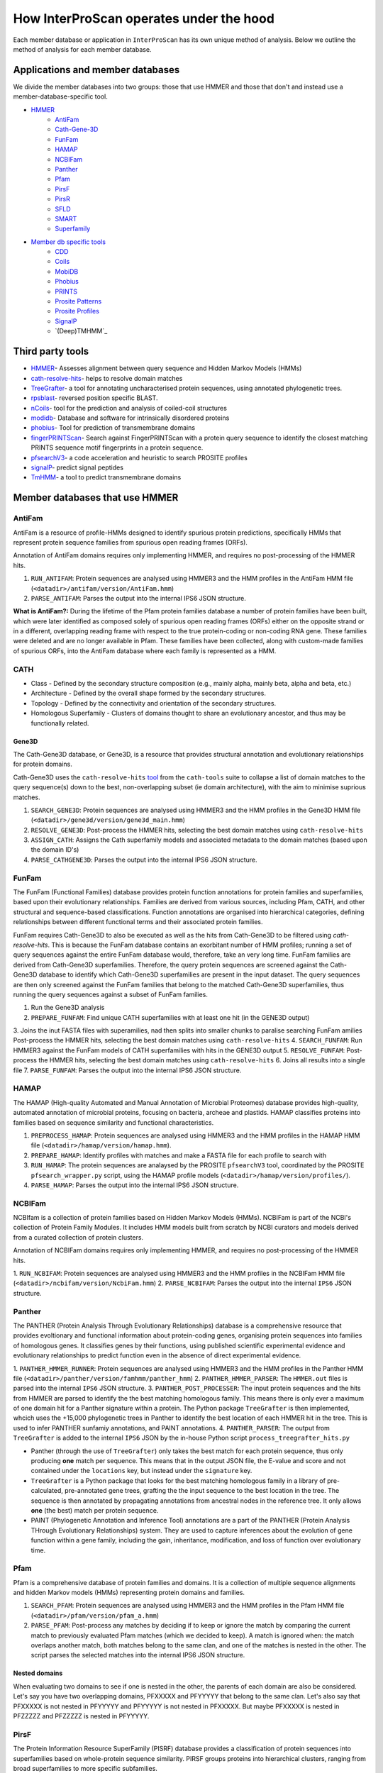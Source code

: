========================================
How InterProScan operates under the hood
========================================

Each member database or application in ``InterProScan`` has its own unique method of analysis. 
Below we outline the method of analysis for each member database.

Applications and member databases
~~~~~~~~~~~~~~~~~~~~~~~~~~~~~~~~~

We divide the member databases into two groups: those that use HMMER and those that don't and instead
use a member-database-specific tool.

* `HMMER <UnderTheHood.html#member-databases-that-use-hmmer>`_
   * `AntiFam`_
   * `Cath-Gene-3D <UnderTheHood.html#gene3d-analysis>`_
   * `FunFam`_
   * `HAMAP`_
   * `NCBIFam`_
   * `Panther`_
   * `Pfam`_
   * `PirsF`_
   * `PirsR`_
   * `SFLD`_
   * `SMART`_
   * `Superfamily`_
* `Member db specific tools <UnderTheHood.html#member-databases-with-specific-tools>`_
   * `CDD`_
   * `Coils`_
   * `MobiDB`_
   * `Phobius`_
   * `PRINTS`_
   * `Prosite Patterns`_
   * `Prosite Profiles`_
   * `SignalP`_
   * `(Deep)TMHMM`_

Third party tools
~~~~~~~~~~~~~~~~~

- `HMMER <https://academic.oup.com/nar/article-lookup/doi/10.1093/nar/gky448>`__- Assesses alignment between query sequence and Hidden Markov Models (HMMs)
- `cath-resolve-hits <https://doi.org/10.1093/bioinformatics/bty863>`__- helps to resolve domain matches
- `TreeGrafter <https://doi.org/10.1093/bioinformatics/bty625>`__- a tool for annotating uncharacterised protein sequences, using annotated phylogenetic trees.
- `rpsblast <https://www.animalgenome.org/blast/doc/rpsblast.html>`__- reversed position specific BLAST.
- `nCoils <https://doi.org/10.1016/S0076-6879(96)66032-7>`__- tool for the prediction and analysis of coiled-coil structures
- `modidb <https://doi.org/10.1093/nar/gkac1065>`__- Database and software for intrinsically disordered proteins
- `phobius <https://doi.org/10.1016/j.jmb.2004.03.016>`__- Tool for prediction of transmembrane domains
- `fingerPRINTScan <https://doi.org/10.1093/bioinformatics/15.10.799>`__- Search against FingerPRINTScan with a protein query sequence to identify the closest matching PRINTS sequence motif fingerprints in a protein sequence.
- `pfsearchV3 <https://doi.org/10.1093/bioinformatics/btt129>`__- a code acceleration and heuristic to search PROSITE profiles
- `signalP <https://www.nature.com/articles/s41587-021-01156-3>`__- predict signal peptides
- `TmHMM <https://doi.org/10.1006/jmbi.2000.4315>`__- a tool to predict transmembrane domains

Member databases that use HMMER
~~~~~~~~~~~~~~~~~~~~~~~~~~~~~~~

AntiFam
-------

AntiFam is a resource of profile-HMMs designed to identify spurious protein predictions, 
specifically HMMs that represent protein sequence families from spurious open reading frames (ORFs).

Annotation of AntiFam domains requires only implementing HMMER, and requires no post-processing 
of the HMMER hits.

1. ``RUN_ANTIFAM``: Protein sequences are analysed using HMMER3 and the HMM profiles in the AntiFam HMM file (``<datadir>/antifam/version/AntiFam.hmm``)
2. ``PARSE_ANTIFAM``: Parses the output into the internal IPS6 JSON structure.

**What is AntiFam?:** During the lifetime of the Pfam protein families database a number of protein 
families have been built, which were later identified as composed solely of spurious open 
reading frames (ORFs) either on the opposite strand or in a different, overlapping reading 
frame with respect to the true protein-coding or non-coding RNA gene. These families were 
deleted and are no longer available in Pfam. These families have been collected, along with 
custom-made families of spurious ORFs, into the AntiFam database where each family is 
represented as a HMM.

CATH
----

* Class - Defined by the secondary structure composition (e.g., mainly alpha, mainly beta, alpha and beta, etc.)
* Architecture - Defined by the overall shape formed by the secondary structures.
* Topology - Defined by the connectivity and orientation of the secondary structures.
* Homologous Superfamily - Clusters of domains thought to share an evolutionary ancestor, and thus may be functionally related.

Gene3D
^^^^^^

The Cath-Gene3D database, or Gene3D, is a resource that provides structural annotation and
evolutionary relationships for protein domains.

Cath-Gene3D uses the ``cath-resolve-hits`` `tool <https://cath-tools.readthedocs.io/en/latest/tools/cath-resolve-hits/>`_
from the ``cath-tools`` suite to collapse a list of domain matches to the query sequence(s)
down to the best, non-overlapping subset (ie domain architecture), with the aim to minimise
suprious matches.

1. ``SEARCH_GENE3D``: Protein sequences are analysed using HMMER3 and the HMM profiles in the Gene3D HMM file (``<datadir>/gene3d/version/gene3d_main.hmm``)
2. ``RESOLVE_GENE3D``: Post-process the HMMER hits, selecting the best domain matches using ``cath-resolve-hits``
3. ``ASSIGN_CATH``: Assigns the Cath superfamily models and associated metadata to the domain matches (based upon the domain ID's)
4. ``PARSE_CATHGENE3D``: Parses the output into the internal IPS6 JSON structure.

FunFam
------

The FunFam (Functional Families) database provides protein function annotations for protein
families and superfamilies, based upon their evolutionary relationships. Families are derived
from various sources, including Pfam, CATH, and other structural and sequence-based classifications.
Function annotations are organised into hierarchical categories, defining relationships between
different functional terms and their associated protein families.

FunFam requires Cath-Gene3D to also be executed as well as
the hits from Cath-Gene3D to be filtered using `cath-resolve-hits`. This is because the
FunFam database contains an exorbitant number of HMM profiles; running a set of query
sequences against the entire FunFam database would, therefore, take an very long time.
FunFam families are derived from Cath-Gene3D superfamilies. Therefore, the query protein
sequences are screened against the Cath-Gene3D database to identify which Cath-Gene3D
superfamilies are present in the input dataset. The query sequences are then only screened
against the FunFam families that belong to the matched Cath-Gene3D superfamilies, thus
running the query sequences against a subset of FunFam families.

1. Run the Gene3D analysis
2. ``PREPARE_FUNFAM``: Find unique CATH superfamilies with at least one hit (in the GENE3D output)
3. Joins the inut FASTA files with superamilies, nad then splits into smaller chunks to paralise searching FunFam amilies
Post-process the HMMER hits, selecting the best domain matches using ``cath-resolve-hits``
4. ``SEARCH_FUNFAM``: Run HMMER3 against the FunFam models of CATH superfamilies with hits in the GENE3D output
5. ``RESOLVE_FUNFAM``: Post-process the HMMER hits, selecting the best domain matches using ``cath-resolve-hits``
6. Joins all results into a single file
7. ``PARSE_FUNFAM``: Parses the output into the internal IPS6 JSON structure.

HAMAP
-----

The HAMAP (High-quality Automated and Manual Annotation of Microbial Proteomes) database 
provides high-quality, automated annotation of microbial proteins, focusing on bacteria, 
archeae and plastids. HAMAP classifies proteins into families based on sequence similarity 
and functional characteristics.

1. ``PREPROCESS_HAMAP``: Protein sequences are analysed using HMMER3 and the HMM profiles in the HAMAP HMM file (``<datadir>/hamap/version/hamap.hmm``).
2. ``PREPARE_HAMAP``: Identify profiles with matches and make a FASTA file for each profile to search with
3. ``RUN_HAMAP``: The protein sequences are analaysed by the PROSITE ``pfsearchV3`` tool, coordinated by the PROSITE ``pfsearch_wrapper.py`` script, using the HAMAP profile models (``<datadir>/hamap/version/profiles/``).
4. ``PARSE_HAMAP``: Parses the output into the internal IPS6 JSON structure.

NCBIFam
-------

NCBIfam is a collection of protein families based on Hidden Markov Models (HMMs). NCBIFam is 
part of the NCBI's collection of Protein Family Modules. It includes HMM models built from 
scratch by NCBI curators and models derived from a curated collection of protein clusters.

Annotation of NCBIFam domains requires only implementing HMMER, and requires no post-processing 
of the HMMER hits.

1. ``RUN_NCBIFAM``: Protein sequences are analysed using HMMER3 and the HMM profiles in the
NCBIFam HMM file (``<datadir>/ncbifam/version/NcbiFam.hmm``)
2. ``PARSE_NCBIFAM``: Parses the output into the internal ``IPS6`` JSON structure.

Panther
-------

The PANTHER (Protein Analysis Through Evolutionary Relationships) database is a comprehensive resource that provides evoltionary and functional information about protein-coding genes, organising protein sequences into families of homologous genes. It classifies genes by their functions, using published scientific experimental evidence and evolutionary relationships to predict function even in the absence of direct experimental evidence.

1. ``PANTHER_HMMER_RUNNER``: Protein sequences are analysed using HMMER3 and the HMM profiles 
in the Panther HMM file (``<datadir>/panther/version/famhmm/panther_hmm``)
2. ``PANTHER_HMMER_PARSER``: The ``HMMER.out`` files is parsed into the internal ``IPS6`` 
JSON structure.
3. ``PANTHER_POST_PROCESSER``: The input protein sequences and the hits from HMMER are 
parsed to identify the 
the best matching homologous family. This means there is only ever a maximum of one domain 
hit for a Panther signature within a protein.  The Python package ``TreeGrafter`` is then 
implemented, whcich uses the +15,000 phylogenetic trees in Panther to identify the best 
location of each HMMER hit in the tree. This is used to infer PANTHER sunfamiy annotations, 
and PAINT annotations.
4. ``PANTHER_PARSER``: The output from ``TreeGrafter`` is added to the internal ``IPS6`` 
JSON by the in-house Python script ``process_treegrafter_hits.py``

* Panther (through the use of ``TreeGrafter``) only takes the best match for each protein sequence, thus only producing **one** match per sequence. This means that in the output JSON file, the E-value and score and not contained under the ``locations`` key, but instead under the ``signature`` key.
* ``TreeGrafter`` is a Python package that looks for the best matching homologous family in a library of pre-calculated, pre-annotated gene trees, grafting the the input sequence to the best location in the tree. The sequence is then annotated by propagating annotations from ancestral nodes in the reference tree. It only allows **one** (the best) match per protein sequence.
* PAINT (Phylogenetic Annotation and Inference Tool) annotations are a part of the PANTHER (Protein Analysis THrough Evolutionary Relationships) system. They are used to capture inferences about the evolution of gene function within a gene family, including the gain, inheritance, modification, and loss of function over evolutionary time.

Pfam
----

Pfam is a comprehensive database of protein families and domains. It is a collection of multiple sequence alignments and hidden Markov models (HMMs) representing protein domains and families. 

1. ``SEARCH_PFAM``: Protein sequences are analysed using HMMER3 and the HMM profiles in the Pfam HMM file (``<datadir>/pfam/version/pfam_a.hmm``)
2. ``PARSE_PFAM``: Post-process any matches by deciding if to keep or ignore the match by comparing the current match to previously evaluated Pfam matches (which we decided to keep). A match is ignored when: the match overlaps another match, both matches belong to the same clan, and one of the matches is nested in the other. The script parses the selected matches into the internal IPS6 JSON structure.

Nested domains
^^^^^^^^^^^^^^

When evaluating two domains to see if one is nested in the other, the parents of each domain 
are also be considered. Let's say you have two overlapping domains, PFXXXXX and PFYYYYY that 
belong to the same clan. Let's also say that PFXXXXX is not nested in PFYYYYY and PFYYYYY is not 
nested in PFXXXXX. But maybe PFXXXXX is nested in PFZZZZZ and  PFZZZZZ is nested in PFYYYYY.

PirsF
-----

The Protein Information Resource SuperFamily (PISRF) database provides a classification of 
protein sequences into superfamilies based on whole-protein sequence similarity. PIRSF groups 
proteins into hierarchical clusters, ranging from broad superfamilies to more specific subfamilies.

The PIRSF concept is used as a guiding principle to provide comprehensive and non-overlapping 
clustering of UniProtKB sequences into a hierarchical order to reflect their evolutionary relationships.

1. ``RUN_PIRSF``: Protein sequences are analysed using HMMER3 and the HMM profiles in the PirsF HMM file (``<datadir>/pirsf/version/pirsf.hmm``).
2. ``PARSE_PIRSF``: Filter matches using an overlap threshold and combining overlapping family and subfamily matches, parsing the output into the internal IPS6 JSON structure.DeepTMHMM

PirsF vs. PirsR
^^^^^^^^^^^^^^^

PIRSF focuses on classifying entire protein sequences into superfamilies to study functional 
and evolutionary relationships, while PIRSR focuses on annotating specific functional sites 
within protein sequences to provide detailed functional insights.

PirsR
-----

The Protein Information Resource Site Rule (PIRSR) database provides site-specific annotations for proteins, identifying functionally important sites, such as active sites, binding sites, and post-translational modification sites. It is a database of protein families based on hidden Markov models (HMMs) and Site Rules.

1. ``RUN_PIRSR``: Protein sequences are analysed using HMMER3 and the HMM profiles in the
PirsR HMM file (``<datadir>/pirsr/version/pirsr.hmm``).
2. ``PARSE_PIRSR``: Post-process HMMER hits and parse the output into the internal IPS6 JSON structure.

SFLD
----

The Structure-Function Linkage Database (SFLD) describes structure-function relationships for functionally diverse enzyme superfamilies. SFLD provides a hierarchical classification of enzymes that relates specific sequence-structure features to chemical capabilities, classifying evolutionarily related protein sequences according to shared biochemical functions and mapping these shared functions to conserved active site features.

1. ``RUN_SFLD``: Protein sequences are analysed using HMMER3 and the HMM profiles
in the SFLD HMM file (``<datadir>/sfld/version/sfld.hmm``). HMMER generates a ``HMMER.out`` file, 
a ``HMMER.dtbl`` file, as well as an alignment file (all three are required for post-processing).
2. ``POST_PROCESS_SFLD``: The hits from HMMER are parsed by an in-house post-processing
binary that filters the matches to only retain domains where all sites (from InterPro) match between the
model and the query protein sequence, as well as add site annotation data.
3. ``PARSE_SFLD``: Parses the output from ``sfld_postprocess`` into the internal IPS6 JSON architecture.

Hierarchical classification in SFLD
^^^^^^^^^^^^^^^^^^^^^^^^^^^^^^^^^^^

* **Family:** A set of evolutionarily related enzymes that catalyze the same overall reaction.
* **Superfamily:** A broader set of evolutionarily related enzymes with a shared chemical function that maps to a conserved set of active site features.
* **Functional Domain:** A single member of a family, either a whole protein or the domains responsible for the enzymatic activity.
* **Subgroup:** A set of evolutionarily related enzymes that have more shared features than the superfamily as a whole, but may still catalyze different overall reactions.

SMART
-----

The SMART (Simple Modular Architecture Research Tool) is a web resource that allows the 
identification and annotation of genetically mobile domains and the analysis of domain architectures. 
These domain are extensively annotated with respect to phyletic distributions, functional class, 
tertiary structures and functionally important residues.

1. ``SEARCH_SMART``: Protein sequences are analysed using HMMER3 and the HMM profiles in 
the SMART HMM file (``<datadir>/smart/version/smart.hmm``).
2. ``PARSE_SMART``: The ``HMMER.out`` file is parsed into the internal ``IPS6`` JSON structure.

``InterProScan`` by default uses the implementation of SMART that contains no licensed components. 
Post-processing of SMART matches requires 2 licensed files that need to be obtained from 
SMART for threshold and overlap data. The licensed "overlapping" and "THRESHOLDS" files 
are not included with an ``InterProScan`` by default, and are therefore, not used to post-process
the SMART matches.

SUPERFAMILY
-----------

SUPERFAMILY is a database of structural and functional annotations for all proteins and genomes, 
and aids classifying protein sequences into structural and functional superfamilies based on their 
structural domains. SUPERFAMILY uses HMMs to detect structural domains within protein sequences.

1. ``SEARCH_SUPERFAMILY``: Protein sequences are analysed using HMMER3 followed by post-processing of any hits by the SUPERFAMILY perl script ``ass3_single_threaded.pl``.
profiles in the SUPERFAMILY HMM file (``<datadir>/superfamily/version/superfamily.hmm``).
2. ``PARSE_SUPERFAMILY``: Parses the output into the internal ``IPS6`` JSON structure.

Member databases with specific tools
~~~~~~~~~~~~~~~~~~~~~~~~~~~~~~~~~~~~

CDD
---

The ``CCD: Conserved Domain Database`` is a bioinformatic resource from NCBI that provides 
information about domains that are conserved across multiple different species. Specifically, 
CDD contains a collection of well-annotated multiple sequence alignment (MSA) models (HMMs), 
representing ancient domains and full-length proteins within its database. Models that provide 
significant overlapping annotations are clustered into protein domain superfamilies.

1. ``RUN_RPSBLAST``: The protein sequences are analysed using ``RPS-BLAST`` from the NCBI ``BLAST+``
suite.
2. ``RUN_RPSPROC``: The ``rpsbproc`` utility from CDD is used to post-process the hits from
``RPS-BLAST``.
3. ``PARSE_RPSPROC``: Parses the output from ``rpsbproc``,
filtering hits to only retains those with a hit type of "specific" (thus dropping "non-specific" hits) 
and parsing the output into the internal IPS6 JSON structure.

RPS-BLAST
^^^^^^^^^

Reverse Position-Specific BLAST (``RPS-BLAST``) is a variant of BLAST (the Basic Local Alignment 
Search Tool). ``RPS-BLAST`` searches a query sequence against a database of profiles (instead of a 
database of sequences as with traditional BLAST methods). ``RPS-BLAST`` matches the query sequence 
with a set of conserved domains, Hidden Markov Models (HMMs), or pre-algined profiles.

rspbproc
^^^^^^^^

A wrapper for ``RPS-BLAST``` which aims to provide results that match those computed by NCBI's on-line
search services, including site annotation and the location of conserved domain superfamily 
footprints. It is downloaded from the `CDD ftp server <https://ftp.ncbi.nih.gov/pub/mmdb/cdd/rpsbproc/>`_ 
within the IPS6-CDD docker image.

Coils
-----

The Coils database and the accompanying tool ``ncoils`` are used for the identification of coiled-coil motifs in protein sequences.

1. ``RUN_COILS``: The protein sequences are analysed using ``ncoils``.
2. ``PARSE_COILS``: Parses the output from ``ncoils`` into the internal IPS6 JSON structure.

* **Coils:** The Coils database is a curated collection of protein sequences that contain coiled-coil motifs.
* **``ncoils:``:** The ncoils tool is a software program designed to predict the presence of coiled-coil motifs in protein sequences. It uses algorithms that compare the input sequence against the Coils database and apply pattern recognition techniques to identify regions likely to form coiled-coil structures.
* **Coiled-coils:** Structural motifs in proteins that are characterised by two or more alpha-helices coiled together. These are often important for protein-protein interactions and the formation of protein complexes.

MobiDB
------

MobiDB and MobiDB-Lite are resources that are focused on the annotation and study of protein disorder and mobility.

1. ``RUN_MOBIDBLITE``: The protein sequences are analysed using ``mobiDB Lite`` binary.
2. ``PARSE_MOBIDBLITE``: Parse the output from ``mobiDB`` into the internal IPS6 JSON structure.

* **mobiDB:** A comprehensive database of detailed annotations of protein disorder and related features, integrating data from various sources.
* **mobiDB Lite:** A streamlined, simplified version of the mobiDB database, designed for the quick and easy access to information about protein disorder. It provides annotations of disordered regions in proteins, which are segments that do not adopt a fixed three-dimensional structure. This lightweight version is particularly useful for researchers who need rapid access to disorder annotations without the detailed features of the full database.

Phobius
-------

``Phobius`` is a bioinformatic tool for the prediction of signal peptides and transmembrane domains in protein sequences.

1. ``RUN_PRINTS``: The protein sequences are parsed using the sequence analysis tool ``Phobius`` to predict the presence of signal peptides and transmembrane domains.
2. ``PARSE_PRINTS``: The output from ``Phobius`` is parsed into the internal IPS6 JSON structure.

* **Signal peptides:** A signal peptide, also known as a signal sequence, localisation sequence, or leader peptide, is a short peptide (protein sequence) that is usually 16-30 amino acids long. It is present at the N-terminus (or occasionally at the C-terminus or internally) of most newly synthesised proteins that are destined toward the secretory pathway. The role of the signal peptide is to prompt the transportation of the protein to a specific region of the cell, often the cell membrane. The signal peptide is typically cleaved following the succcessfully translocation of the protein.
* **Transmembrane regions:** The transmembrane region/domain in a protein sequence is the region of the protein that spans the entirety of the cell membrane. Transmembrane regions are typically composed of hydrophobic (water repelling) amino acids, forming a structure that is compatible with the hydrophobic environment between the lipid bilayers of the cell membrane.

PRINTS
------

The PRINTS database contains conserved motifs (fingerprints) representing protein families, and the ``fingerPRINTScan`` tool is used to identify these motifs in protein sequences, aiding in protein classification and functional prediction.

1. ``PRINTS_RUNNER``: The protein sequences are parsed using the sequence analysis tool ``fingerPRINTScan`` to predict the presence of conserved motifs.
2. ``PRINTS_PARSER``: The output from ``fingerPRINTScan`` is parsed into the internal IPS6 JSON structure.

* **PRINT:** The PRINTS database is a collection of protein fingerprints, which are groups of conserved motifs or patterns that characterise protein families. These fingerprints are derived from sequence alignments and are used to identify and classify proteins based on their evolutionary relationships and functional similarities._
* **fingerprint:** A fingerprint is a group of conserved motifs used to characterise a protein family.
* **``fingerPRINTScan``:** fingerPRINTScan is a software tool designed to scan protein sequences for the presence of fingerprints stored in the PRINTS database.

PROSITE Patterns
----------------

PROSITE is a database of protein domains, families, and functional sites. It contains biologically significant sites and patterns that help in identifying these features in protein sequences. PROSITE is widely used for protein annotation and to predict the function of newly discovered proteins based on their sequence similarity to known patterns.

1. ``RUN_PFSCAN``: The protein sequences are analaysed by the PROSITE perl script ``ps_scan.pl``, using the PROSITE Patterns models (``prosite_patterns.dat``) and evaluator models (``evaluator.dat``), by coordinating running ``pfscanV3``.
2. ``PARSE_PFSCAN``: The output from ``ps_scan.pl`` is parsed into the internal ``IPS6`` JSON structure, filtering out all matches that do not have a match level of 'STRONG'.

* **PROSITE Patterns:** PROSITE patterns, also known as motifs or signatures, are short, descriptive sequences that represent conserved regions within protein families. These patterns are typically made up of specific amino acids that are highly conserved and are often critical for the protein's function or structure. Patterns are usually represented using regular expressions that describe the amino acid sequence, allowing for some degree of variability. For example, a PROSITE pattern might specify a conserved sequence where certain positions can tolerate a limited range of amino acids.
* **``pfscan``:** A tool to scan protein sequences for PROSITE patterns. It uses predefined patterns (regular expressions) to scan sequences, looking for exact or near-exact matches to the specified patterns in the PROSITE database.
* **PROSITE Patterns vs Profiles:** PROSITE patterns are simple, descriptive motifs representing conserved sequences, while PROSITE profiles are detailed, position-specific scoring matrices that offer a more sensitive and comprehensive means of identifying and classifying protein domains and families. Both are used in the PROSITE database for annotating and predicting protein functions.

PROSITE Profiles
----------------

PROSITE is a database of protein domains, families, and functional sites. It contains biologically significant sites and patterns that help in identifying these features in protein sequences. PROSITE is widely used for protein annotation and to predict the function of newly discovered proteins based on their sequence similarity to known patterns.

1. ``RUN_PFSEARCH``: The protein sequences are analaysed by the PROSITE perl script ``ps_scan.pl``, using the PROSITE Profile models (``prosite_profiles.dat``) and evaluator models (``evaluator.dat``), by coordinating running ``pfsearchV3``.
2. ``PARSE_PFSEARCH``: The output from ``ps_scan.pl`` is parsed into the internal ``IPS6`` JSON structure, filtering out all matches that do not have a match level of 'ONE', 'ZERO', 'MINUS_ONE'.

* **PROSITE Profile:** PROSITE profiles are more complex and sensitive than patterns. They are position-specific scoring matrices (PSSMs) that provide a quantitative measure of how well a sequence fits a particular protein domain or family. Profiles capture the variability at each position in the sequence, assigning scores based on the likelihood of observing each amino acid at each position. Profiles can detect more distant relationships than patterns, and are particularly useful for identifying members of protein families that have diverged significantly, i.e. where simple patterns might fail.
* **``pfsearch``:** A tool to search protein sequences against a database of PROSITE profiles. It uses profiles (position-specific scoring matrices) to perform searches, which allows for the detection of distant evolutionary relationships and more subtle sequence features. ``pfsearch`` compares the input protein sequences to the profiles in the PROSITE database and calculates scores to identify matches.
* **PROSITE Patterns vs Profiles:** PROSITE patterns are simple, descriptive motifs representing conserved sequences, while PROSITE profiles are detailed, position-specific scoring matrices that offer a more sensitive and comprehensive means of identifying and classifying protein domains and families. Both are used in the PROSITE database for annotating and predicting protein functions.

SignalP
-------

``SignalP`` is a bioinformatic tool for the prediction of the signal peptides and the location of their cleavage sites.

1. ``RUN_SIGNALP``: The protein sequences are parsed using the sequence analysis tool ``SignalP`` to predict the presence of signal peptides.
2. ``PARSE_SIGNALP``: The output from ``SignalP`` is parsed into the internal IPS6 JSON structure.

**Signal peptides:** A signal peptide, also known as a signal sequence, localisation sequence, or leader peptide, is a short peptide (protein sequence) that is usually 16-30 amino acids long. It is present at the N-terminus (or occasionally at the C-terminus or internally) of most newly synthesised proteins that are destined toward the secretory pathway. The role of the signal peptide is to prompt the transportation of the protein to a specific region of the cell, often the cell membrane. The signal peptide is typically cleaved following the succcessfully translocation of the protein.

DeepTMHMM
-----------

TMHMM is used to predict the presence of transmembrane domains within protein sequences. DeepTMHMM specifically uses deep leearning methos to predicte the membrane topology of transmembrane proteins. The model employed by DeepTMHMM encodes the primary amino acid sequence by a pre-trained language model and decodes the topology by a state space model to produce topology and type predictions at unprecedented accuracy.

1. ``RUN_DEEPTMHMM``: The protein sequences are parsed using the sequence analysis tool ``DeepTHMM``
2. ``PARSE_DEEPTMHMM``: The output from ``SignalP`` is parsed into the internal IPS6 JSON structure.

**Transmembrane regions:** The transmembrane region/domain in a protein sequence is the region of the protein that spans the entirety of the cell membrane. Transmembrane regions are typically composed of hydrophobic (water repelling) amino acids, forming a structure that is compatible with the hydrophobic environment between the lipid bilayers of the cell membrane.
